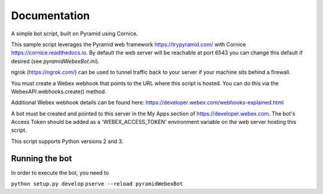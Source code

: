 Documentation
=============

A simple bot script, built on Pyramid using Cornice.

This sample script leverages the Pyramid web framework https://trypyramid.com/
with Cornice https://cornice.readthedocs.io.  By default the web server will be
reachable at port 6543 you can change this default if desired
(see `pyramidWebexBot.ini`).

ngrok (https://ngrok.com/) can be used to tunnel traffic back to your server
if your machine sits behind a firewall.

You must create a Webex webhook that points to the URL where this script is
hosted.  You can do this via the WebexAPI.webhooks.create() method.

Additional Webex webhook details can be found here:
https://developer.webex.com/webhooks-explained.html

A bot must be created and pointed to this server in the My Apps section of
https://developer.webex.com.  The bot's Access Token should be added as a
'WEBEX_ACCESS_TOKEN' environment variable on the web server hosting this
script.

This script supports Python versions 2 and 3.

Running the bot
-------------------

In order to execute the bot, you need to

``python setup.py develop``
``pserve --reload pyramidWebexBot``

